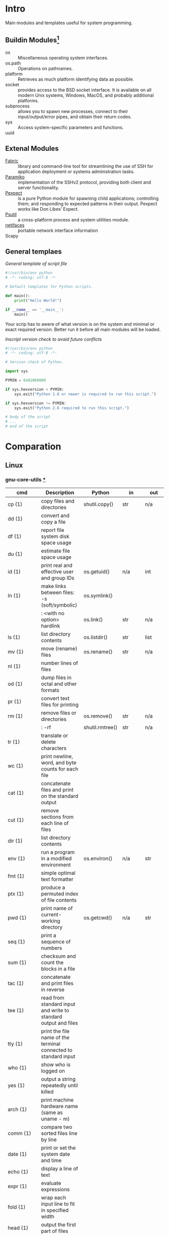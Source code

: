 # File          : wds-python-for-sysamin.org
# Created       : Tue 11 Oct 2016 23:24:38
# Last Modified : Sat 22 Oct 2016 23:15:16 sharlatan
# Author        : sharlatan <sharlatanus@gmail.com>
# Maintainer    : sharlatan
# Short         : Comparation python with shell scripting.

* Intro
Main modules and templates  useful for system programming.

** Buildin Modules[fn:1]
- os ::	Miscellaneous operating system interfaces.
- os.path :: Operations on pathnames.
- platform :: Retrieves as much platform identifying data as possible.
- socket :: provides access to the BSD socket interface. It is
            available on all modern Unix systems, Windows, MacOS, and
            probably additional platforms.
- subprocess ::  allows you to spawn new processes, connect to their
                 input/output/error pipes, and obtain their return
                 codes.
- sys :: Access system-specific parameters and functions.
- uuid ::

** Extenal Modules
- [[http://www.fabfile.org/][Fabric]] :: library and command-line tool for streamlining the use of
            SSH for application deployment or systems administration
            tasks.
- [[http://www.paramiko.org/][Paramiko]]  :: implementation of the SSHv2 protocol, providing
               both client and server functionality.
- [[https://pexpect.readthedocs.io/en/stable/][Pexpect]] :: is a pure Python module for spawning child applications;
             controlling them; and responding to expected patterns in
             their output. Pexpect works like Don Libes’ Expect.
- [[https://pypi.python.org/pypi/psutil][Psutil]] :: a cross-platform process and system utilities module.
- [[https://pypi.python.org/pypi/netifaces/][netifaces]] :: portable network interface information
- Scapy ::

** General templaes
/General template of script file/
#+BEGIN_SRC python
  #!/usr/bin/env python
  # -*- coding: utf-8 -*-

  # Default templates for Python scripts.

  def main():
      print("Hello World!")

  if __name__ == '__main__':
      main()
#+END_SRC

Your scrip has to awere of what version is on the system and minimal
or exact required version. Better run it before all main modules will
be loaded.

/Inscript version check to avaid future conflicts/
#+BEGIN_SRC python
  #!/usr/bin/env python
  # -*- coding: utf-8 -*-

  # Version check of Python.

  import sys

  PYMIN = 0x02060000

  if sys.hexversion < PYMIN:
      sys.exit("Python 2.6 or newer is required to run this script.")

  if sys.hexversion != PYMIN:
      sys.exit("Python 2.6 required to run this script.")

  # body of the script
  # ...
  # end of the script

#+END_SRC

* Comparation
** Linux
*** gnu-core-utils [[https://www.gnu.org/software/coreutils/manual/coreutils.html][*]]


| cmd           | Description                                                               | Python          | in     | out    | Example |
|---------------+---------------------------------------------------------------------------+-----------------+--------+--------+---------|
| cp (1)        | copy files and directories                                                | shutil.copy()   | str    | n/a    |         |
| dd (1)        | convert and copy a file                                                   |                 |        |        | •       |
| df (1)        | report file system disk space usage                                       |                 |        |        | •       |
| du (1)        | estimate file space usage                                                 |                 |        |        | •       |
| id (1)        | print real and effective user and group IDs                               | os.getuid()     | n/a    | int    | •       |
| ln (1)        | make links between files: -s (soft/symbolic)                              | os.symlink()    |        |        |         |
|               | : <with no option> hardlink                                               | os.link()       | str    | n/a    |         |
| ls (1)        | list directory contents                                                   | os.listdir()    | str    | list   | •       |
| mv (1)        | move (rename) files                                                       | os.rename()     | str    | n/a    |         |
| nl (1)        | number lines of files                                                     |                 |        |        |         |
| od (1)        | dump files in octal and other formats                                     |                 |        |        |         |
| pr (1)        | convert text files for printing                                           |                 |        |        |         |
| rm (1)        | remove files or directories                                               | os.remove()     | str    | n/a    |         |
|               | : -rf                                                                     | shutil.rmtree() | str    | n/a    |         |
| tr (1)        | translate or delete characters                                            |                 |        |        |         |
| wc (1)        | print newline, word, and byte counts for each file                        |                 |        |        |         |
| cat (1)       | concatenate files and print on the standard output                        |                 |        |        |         |
| cut (1)       | remove sections from each line of files                                   |                 |        |        |         |
| dir (1)       | list directory contents                                                   |                 |        |        |         |
| env (1)       | run a program in a modified environment                                   | os.environ()    | n/a    | str    | •       |
| fmt (1)       | simple optimal text formatter                                             |                 |        |        |         |
| ptx (1)       | produce a permuted index of file contents                                 |                 |        |        |         |
| pwd (1)       | print name of current-working directory                                   | os.getcwd()     | n/a    | str    | •       |
| seq (1)       | print a sequence of numbers                                               |                 |        |        |         |
| sum (1)       | checksum and count the blocks in a file                                   |                 |        |        |         |
| tac (1)       | concatenate and print files in reverse                                    |                 |        |        |         |
| tee (1)       | read from standard input and write to standard output and files           |                 |        |        |         |
| tty (1)       | print the file name of the terminal connected to standard input           |                 |        |        |         |
| who (1)       | show who is logged on                                                     |                 |        |        |         |
| yes (1)       | output a string repeatedly until killed                                   |                 |        |        |         |
| arch (1)      | print machine hardware name (same as uname - m)                           |                 |        |        |         |
| comm (1)      | compare two sorted files line by line                                     |                 |        |        |         |
| date (1)      | print or set the system date and time                                     |                 |        |        |         |
| echo (1)      | display a line of text                                                    |                 |        |        |         |
| expr (1)      | evaluate expressions                                                      |                 |        |        |         |
| fold (1)      | wrap each input line to fit in specified width                            |                 |        |        |         |
| head (1)      | output the first part of files                                            |                 |        |        |         |
| join (1)      | join lines of two files on a common field                                 |                 |        |        |         |
| link (1)      | call the link function to create a link to a file                         |                 |        |        |         |
| nice (1)      | run a program with modified scheduling priority                           |                 |        |        |         |
| shuf (1)      | generate random permutations                                              |                 |        |        |         |
| sort (1)      | sort lines of text files                                                  |                 |        |        |         |
| stat (1)      | display file or file system status                                        | os.stat()       | str    |        |         |
| stty (1)      | change and print terminal line settings                                   |                 |        |        |         |
| sync (1)      | flush file system buffers                                                 |                 |        |        |         |
| tail (1)      | output the last part of files                                             |                 |        |        |         |
| test (1)      | check file types and compare values                                       |                 |        |        |         |
| true (1)      | do nothing, successfully                                                  | True            | bool   | bool   |         |
| uniq (1)      | report or omit repeated lines                                             |                 |        |        |         |
| vdir (1)      | list directory contents                                                   |                 |        |        |         |
| chcon (1)     | change file SELinux security context                                      |                 |        |        |         |
| chgrp (1)     | change group ownership                                                    |                 |        |        |         |
| chmod (1)     | change file mode bits                                                     |                 |        |        |         |
| chown (1)     | change file owner and group                                               |                 |        |        |         |
| cksum (1)     | checksum and count the bytes in a file                                    |                 |        |        |         |
| false (1)     | do nothing, unsuccessfully                                                | False           | bool   | bool   |         |
| mkdir (1)     | make directories                                                          | os.makedirs()   | str    | n/a    |         |
| mknod (1)     | make block or character special files                                     |                 |        |        |         |
| nohup (1)     | run a command immune to hangups, with output to a non-tty                 |                 |        |        |         |
| nproc (1)     | print the number of processing units available                            |                 |        |        |         |
| paste (1)     | merge lines of files                                                      |                 |        |        |         |
| pinky (1)     | lightweight finger                                                        |                 |        |        |         |
| rmdir (1)     | remove empty directories                                                  | os.rmdir()      | str    | n/a    |         |
| shred (1)     | overwrite a file to hide its contents, and optionally delete it           |                 |        |        |         |
| sleep (1)     | delay for a specified amount of time                                      |                 |        |        |         |
| split (1)     | split a file into pieces                                                  |                 |        |        |         |
| touch (1)     | change file timestamps                                                    |                 |        |        |         |
| tsort (1)     | perform topological sort                                                  |                 |        |        |         |
| uname (1)     | print system information                                                  | platform        | module | module |         |
| users (1)     | print the user names of users currently logged in to the current host     | os.getlogin()   | n/a    | n/a    |         |
| base64 (1)    | base64 encode/decode data and print to standard output                    |                 |        |        |         |
| chroot (1)    | run command or interactive shell with special root directory              |                 |        |        |         |
| csplit (1)    | split a file into sections determined by context lines                    |                 |        |        |         |
| expand (1)    | convert tabs to spaces                                                    |                 |        |        |         |
| factor (1)    | factor numbers                                                            |                 |        |        |         |
| groups (1)    | print the groups a user is in                                             |                 |        |        |         |
| hostid (1)    | print the numeric identifier for the current host                         |                 |        |        |         |
| md5sum (1)    | compute and check MD5 message digest                                      | hashlib         | module | module |         |
| mkfifo (1)    | make FIFOs (named pipes)                                                  |                 |        |        |         |
| mktemp (1)    | create a temporary file or directory                                      |                 |        |        |         |
| numfmt (1)    | Convert numbers from/to huma-readable strings                             |                 |        |        |         |
| printf (1)    | format and print data                                                     |                 |        |        |         |
| runcon (1)    | run command with specified SELinux security context                       |                 |        |        |         |
| stdbuf (1)    | Run COMMAND, with modified buffering operations for its standard streams. |                 |        |        |         |
| unlink (1)    | call the unlink function to remove the specified file                     |                 |        |        |         |
| uptime (1)    | Tell how long the system has been running.                                |                 |        |        |         |
| whoami (1)    | print effective userid                                                    |                 |        |        |         |
| dirname (1)   | strip last component from file name                                       |                 |        |        |         |
| install (1)   | copy files and set attributes                                             |                 |        |        |         |
| logname (1)   | print user's login name                                                   |                 |        |        |         |
| pathchk (1)   | check whether file names are valid or portable                            |                 |        |        |         |
| sha1sum (1)   | compute and check SHA1 message digest                                     | hashlib         | module | module |         |
| timeout (1)   | run a command with a time limit                                           |                 |        |        |         |
| basename (1)  | strip directory and suffix from filenames                                 |                 |        |        |         |
| printenv (1)  | print all or part of environment                                          |                 |        |        |         |
| readlink (1)  | print resolved symbolic links or canonical file names                     |                 |        |        |         |
| realpath (1)  | print the resolved path                                                   |                 |        |        |         |
| truncate (1)  | shrink or extend the size of a file to the specified size                 |                 |        |        |         |
| unexpand (1)  | convert spaces to tabs                                                    |                 |        |        |         |
| dircolors (1) | color setup for ls                                                        |                 |        |        |         |
| sha224sum (1) | compute and check SHA224 message digest                                   | hashlib         | module | module |         |
| sha256sum (1) | compute and check SHA256 message digest                                   | hashlib         | module | module |         |
| sha384sum (1) | compute and check SHA384 message digest                                   |                 |        |        |         |
| sha512sum (1) | compute and check SHA512 message digest                                   | hashlib         | module | module |         |

*** gnu-bash-builtin


| cmd       | Description                                                        | Python    | in          | out | Example |
|-----------+--------------------------------------------------------------------+-----------+-------------+-----+---------|
| .         | Execute commands from a file in the current shell.                 | import    | module name |     |         |
| [ ... ]   | Evaluate conditional expression (synonym "test").                  |           |             |     |         |
| { ... }   | Group commands as a unit.                                          |           |             |     |         |
| ( ... )   |                                                                    |           |             |     |         |
| bg        | Move jobs to the background.                                       |           |             |     |         |
| cd        | Change the shell working directory.                                |           |             |     |         |
| fc        | Display or execute commands from the history list.                 |           |             |     |         |
| fg        | Move job to the foreground.                                        |           |             |     |         |
| if        | Execute commands based on conditional.                             | if        |             |     |         |
| for       | Execute commands for each member in a list.                        | for       |             |     |         |
| let       | Evaluate arithmetic expressions.                                   |           |             |     |         |
| pwd       | Print the name of the current working directory.                   |           |             |     |         |
| set       | Set or unset values of shell options and positional parameters.    |           |             |     |         |
| bind      | Set Readline key bindings and variables.                           |           |             |     |         |
| case      | Execute commands based on pattern matching.                        | elif      |             |     |         |
| dirs      | Display directory stack.                                           |           |             |     |         |
| echo      | Write arguments to the standard output.                            | print     |             |     |         |
| eval      | Execute arguments as a shell command.                              |           |             |     |         |
| exec      | Replace the shell with the given command.                          |           |             |     |         |
| exit      | Exit the shell.                                                    |           |             |     |         |
| hash      | Remember or display program locations.                             |           |             |     |         |
| help      | Display information about builtin commands.                        |           |             |     |         |
| jobs      | Display status of jobs.                                            |           |             |     |         |
| kill      | Send a signal to a job.                                            | os.kill() | int         | n/a |         |
| popd      | Remove directories from stack.                                     |           |             |     |         |
| read      | Read a line from the standard input and split it into fields.      |           |             |     |         |
| test      | Evaluate conditional expression.                                   |           |             |     |         |
| time      | Report time consumed by pipeline's execution.                      |           |             |     |         |
| trap      | Trap signals and other events.                                     |           |             |     |         |
| type      | Display information about command type.                            |           |             |     |         |
| wait      | Wait for job completion and return exit status.                    |           |             |     |         |
| alias     | Define or display aliases.                                         |           |             |     |         |
| break     | Exit for, while, or until loops.                                   |           |             |     |         |
| false     | Return an unsuccessful result.                                     |           |             |     |         |
| local     | Define local variables.                                            |           |             |     |         |
| pushd     | Add directories to stack.                                          |           |             |     |         |
| shift     | Shift positional parameters.                                       |           |             |     |         |
| shopt     | Set and unset shell options.                                       |           |             |     |         |
| times     | Display process times.                                             |           |             |     |         |
| umask     | Display or set file mode mask.                                     |           |             |     |         |
| unset     | Unset values and attributes of shell variables and functions.      |           |             |     |         |
| until     | Execute commands as long as a test does not succeed.               |           |             |     |         |
| while     | Execute commands as long as a test succeeds.                       |           |             |     |         |
| caller    | Return the context of the current subroutine call.                 |           |             |     |         |
| coproc    | Create a coprocess named NAME.                                     |           |             |     |         |
| disown    | Remove jobs from current shell.                                    |           |             |     |         |
| enable    | Enable and disable shell builtins.                                 |           |             |     |         |
| export    | Set export attribute for shell variables.                          |           |             |     |         |
| logout    | Exit a login shell.                                                |           |             |     |         |
| printf    | Formats and prints ARGUMENTS under control of the FORMAT.          |           |             |     |         |
| return    | Return from a shell function.                                      |           |             |     |         |
| select    | Select words from a list and execute commands.                     |           |             |     |         |
| source    | Execute commands from a file in the current shell.                 |           |             |     |         |
| ulimit    | Modify shell resource limits.                                      |           |             |     |         |
| builtin   | Execute shell builtins.                                            |           |             |     |         |
| command   | Execute a simple command or display information about commands.    |           |             |     |         |
| compgen   | Display possible completions depending on the options.             |           |             |     |         |
| compopt   | Modify or display completion options.                              |           |             |     |         |
| declare   | Set variable values and attributes.                                |           |             |     |         |
| getopts   | Parse option arguments.                                            |           |             |     |         |
| history   | Display or manipulate the history list.                            |           |             |     |         |
| mapfile   | Read lines from the standard input into an indexed array variable. |           |             |     |         |
| suspend   | Suspend shell execution.                                           |           |             |     |         |
| typeset   | Set variable values and attributes.                                |           |             |     |         |
| typeset   | Set variable values and attributes.                                |           |             |     |         |
| unalias   | Remove each NAME from the list of defined aliases.                 |           |             |     |         |
| complete  | Specify how arguments are to be completed by Readline.             |           |             |     |         |
| continue  | Resume for, while, or until loops.                                 |           |             |     |         |
| function  | Define shell function.                                             |           |             |     |         |
| readonly  | Mark shell variables as unchangeable.                              |           |             |     |         |
| readonly  | Mark shell variables as unchangeable.                              |           |             |     |         |
| readarray | Read lines from a file into an array variable.                     |           |             |     |         |
| readarray | Read lines from a file into an array variable.                     |           |             |     |         |
| variables | Common shell variable names and usage.                             |           |             |     |         |
|           |                                                                    |           |             |     |         |

*** utils-linux
* References
+ Noah Gift and Jeremy M. Jones
  *Python for Unix and Linux System Administration*
  O'Reilly 2008


+ Python documentation https://docs.python.org/
+ IPython Interactive Computing https://www.ipython.org
+ Code Like a Pythonista: Idiomatic Python http://python.net/~goodger/projects/pycon/2007/idiomatic/handout.html#module-structure
+ Google Python Style Guide https://google.github.io/styleguide/pyguide.html

* Footnotes

[fn:1] Python Module Index https://docs.python.org/3/py-modindex.html
